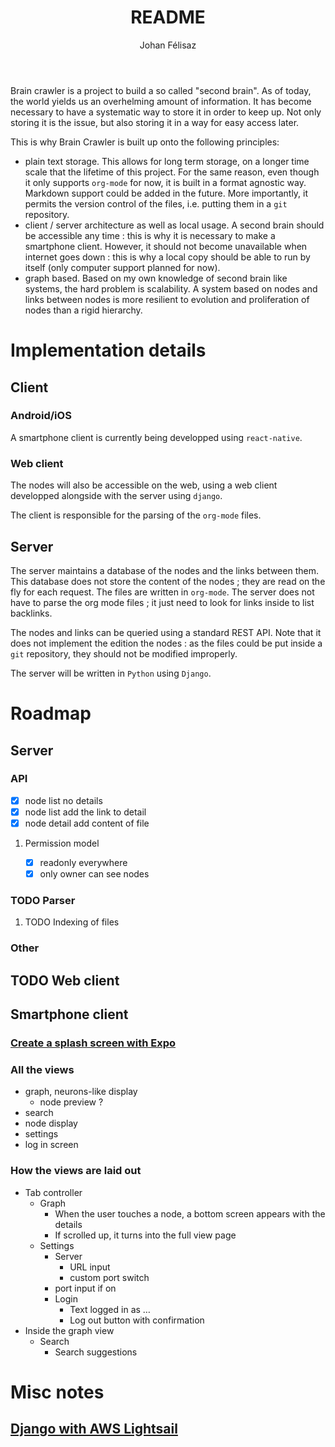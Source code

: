 #+title: README
#+author: Johan Félisaz
#+email: johan@protonmail.com

Brain crawler is a project to build a so called "second brain". As of
today, the world yields us an overhelming amount of information. It
has become necessary to have a systematic way to store it in order to
keep up. Not only storing it is the issue, but also storing it in a
way for easy access later. 

This is why Brain Crawler is built up onto the following principles: 
- plain text storage. This allows for long term storage, on a longer
  time scale that the lifetime of this project. For the same reason,
  even though it only supports =org-mode= for now, it is built in a
  format agnostic way. Markdown support could be added in the
  future. More importantly, it permits the version control of the
  files, i.e. putting them in a =git= repository.
- client / server architecture as well as local usage. A second brain
  should be accessible any time : this is why it is necessary to make
  a smartphone client. However, it should not become unavailable when
  internet goes down : this is why a local copy should be able to run
  by itself (only computer support planned for now).
- graph based. Based on my own knowledge of second brain like systems,
  the hard problem is scalability. A system based on nodes and links
  between nodes is more resilient to evolution and proliferation of
  nodes than a rigid hierarchy.

* Implementation details
** Client
*** Android/iOS
    A smartphone client is currently being developped using
    =react-native=.
*** Web client
    The nodes will also be accessible on the web, using a web client
    developped alongside with the server using =django=.

    The client is responsible for the parsing of the =org-mode= files.
** Server
   The server maintains a database of the nodes and the links between
   them. This database does not store the content of the nodes ; they
   are read on the fly for each request. The files are written in
   =org-mode=. The server does not have to parse the org mode files ;
   it just need to look for links inside to list backlinks.

   The nodes and links can be queried using a standard REST API. Note
   that it does not implement the edition the nodes : as the files could
   be put inside a =git= repository, they should not be modified
   improperly.

   The server will be written in =Python= using =Django=.

* Roadmap
** Server
*** API
- [X] node list no details
- [X] node list add the link to detail
- [X] node detail add content of file
**** Permission model
- [X] readonly everywhere
- [X] only owner can see nodes
*** TODO Parser
**** TODO Indexing of files
*** Other
** TODO Web client
** Smartphone client
*** [[https://docs.expo.io/guides/splash-screens/][Create a splash screen with Expo]]
*** All the views
- graph, neurons-like display
  - node preview ?
- search
- node display
- settings
- log in screen
*** How the views are laid out
- Tab controller
  - Graph
    - When the user touches a node, a bottom screen appears with the
      details
    - If scrolled up, it turns into the full view page
  - Settings
    - Server
      - URL input
      - custom port switch
	- port input if on
    - Login
      - Text logged in as ...
      - Log out button with confirmation
- Inside the graph view
  - Search
    - Search suggestions
* Misc notes
** [[https://aws.amazon.com/fr/getting-started/hands-on/deploy-python-application/][Django with AWS Lightsail]]
